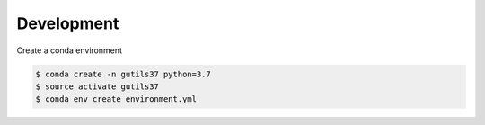 Development
===========

Create a conda environment

.. code:: bash

    $ conda create -n gutils37 python=3.7
    $ source activate gutils37
    $ conda env create environment.yml

